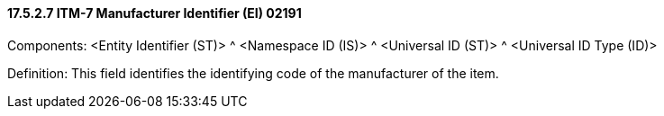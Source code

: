 ==== 17.5.2.7 ITM-7 Manufacturer Identifier (EI) 02191

Components: <Entity Identifier (ST)> ^ <Namespace ID (IS)> ^ <Universal ID (ST)> ^ <Universal ID Type (ID)>

Definition: This field identifies the identifying code of the manufacturer of the item.

